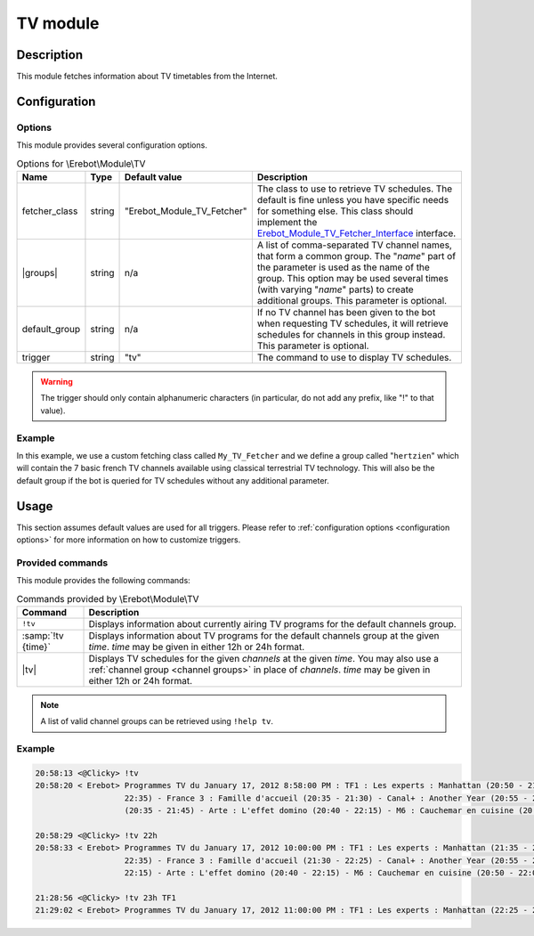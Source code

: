 TV module
#########

Description
===========

This module fetches information about TV timetables from the Internet.


Configuration
=============

Options
-------

This module provides several configuration options.

..  table:: Options for \\Erebot\\Module\\TV

    +---------------+-----------+---------------+-------------------------------+
    | Name          | Type      | Default       | Description                   |
    |               |           | value         |                               |
    +===============+===========+===============+===============================+
    | fetcher_class | string    | "|fetcher|"   | The class to use to retrieve  |
    |               |           |               | TV schedules. The default is  |
    |               |           |               | fine unless you have specific |
    |               |           |               | needs for something else.     |
    |               |           |               | This class should implement   |
    |               |           |               | the |fetcherIface|_           |
    |               |           |               | interface.                    |
    +---------------+-----------+---------------+-------------------------------+
    | |groups|      | string    | n/a           | A list of comma-separated TV  |
    |               |           |               | channel names, that form a    |
    |               |           |               | common group.                 |
    |               |           |               | The "*name*" part of the      |
    |               |           |               | parameter is used as the name |
    |               |           |               | of the group. This option may |
    |               |           |               | be used several times (with   |
    |               |           |               | varying "*name*" parts) to    |
    |               |           |               | create additional groups.     |
    |               |           |               | This parameter is optional.   |
    +---------------+-----------+---------------+-------------------------------+
    | default_group | string    | n/a           | If no TV channel has been     |
    |               |           |               | given to the bot when         |
    |               |           |               | requesting TV schedules, it   |
    |               |           |               | will retrieve schedules for   |
    |               |           |               | channels in this group        |
    |               |           |               | instead. This parameter is    |
    |               |           |               | optional.                     |
    +---------------+-----------+---------------+-------------------------------+
    | trigger       | string    | "tv"          | The command to use to display |
    |               |           |               | TV schedules.                 |
    +---------------+-----------+---------------+-------------------------------+

..  warning::
    The trigger should only contain alphanumeric characters (in particular,
    do not add any prefix, like "!" to that value).

Example
-------

In this example, we use a custom fetching class called ``My_TV_Fetcher``
and we define a group called "``hertzien``" which will contain the
7 basic french TV channels available using classical terrestrial TV technology.
This will also be the default group if the bot is queried for TV schedules
without any additional parameter.

..  parsed-code:: xml

    <?xml version="1.0"?>
    <configuration
      xmlns="http://localhost/Erebot/"
      version="0.20"
      language="fr-FR"
      timezone="Europe/Paris">

      <modules>
        <!-- Other modules ignored for clarity. -->

        <module name="\\Erebot\\Module\\TV">
          <!-- Override the default fetcher. -->
          <param name="fetcher_class"    value="My_TV_Fetcher" />
          <!-- Create a group called "hertzien". -->
          <param name="group_hertzien"   value="TF1,France2,France3,Canal+,France5,M6,Arte" />
          <!-- And use it as the default group. -->
          <param name="default_group"    value="hertzien" />
        </module>
      </modules>
    </configuration>


..  |fetcher|       replace:: Erebot_Module_TV_Fetcher
..  |fetcherIface|  replace:: Erebot_Module_TV_Fetcher_Interface
..  _`fetcherIface`:
    https://buildbot.erebot.net/doc/api/Erebot_Module_TV/html/404
..  |groups|        replace:: :samp:`group_{name}`


Usage
=====

This section assumes default values are used for all triggers.
Please refer to :ref:`configuration options <configuration options>`
for more information on how to customize triggers.


Provided commands
-----------------

This module provides the following commands:

..  table:: Commands provided by \\Erebot\\Module\\TV

    +---------------------------+-------------------------------------------+
    | Command                   | Description                               |
    +===========================+===========================================+
    | ``!tv``                   | Displays information about currently      |
    |                           | airing TV programs for the default        |
    |                           | channels group.                           |
    +---------------------------+-------------------------------------------+
    | :samp:`!tv {time}`        | Displays information about TV programs    |
    |                           | for the default channels group at the     |
    |                           | given *time*.                             |
    |                           | *time* may be given in either 12h or 24h  |
    |                           | format.                                   |
    +---------------------------+-------------------------------------------+
    | |tv|                      | Displays TV schedules for the given       |
    |                           | *channels* at the given *time*.           |
    |                           | You may also use a                        |
    |                           | :ref:`channel group <channel groups>`     |
    |                           | in place of *channels*.                   |
    |                           | *time* may be given in either 12h or 24h  |
    |                           | format.                                   |
    +---------------------------+-------------------------------------------+

..  _`channel groups`:
..  note::
    A list of valid channel groups can be retrieved using ``!help tv``.


Example
-------

..  sourcecode:: irc

    20:58:13 <@Clicky> !tv
    20:58:20 < Erebot> Programmes TV du January 17, 2012 8:58:00 PM : TF1 : Les experts : Manhattan (20:50 - 21:35) - France 2 : Le cinquième élément (20:35 -
                       22:35) - France 3 : Famille d'accueil (20:35 - 21:30) - Canal+ : Another Year (20:55 - 23:00) - France 5 : Une pieuvre nommée Bercy
                       (20:35 - 21:45) - Arte : L'effet domino (20:40 - 22:15) - M6 : Cauchemar en cuisine (20:50 - 22:05)

    20:58:29 <@Clicky> !tv 22h
    20:58:33 < Erebot> Programmes TV du January 17, 2012 10:00:00 PM : TF1 : Les experts : Manhattan (21:35 - 22:25) - France 2 : Le cinquième élément (20:35 -
                       22:35) - France 3 : Famille d'accueil (21:30 - 22:25) - Canal+ : Another Year (20:55 - 23:00) - France 5 : Le monde en face (21:45 -
                       22:15) - Arte : L'effet domino (20:40 - 22:15) - M6 : Cauchemar en cuisine (20:50 - 22:05)

    21:28:56 <@Clicky> !tv 23h TF1
    21:29:02 < Erebot> Programmes TV du January 17, 2012 11:00:00 PM : TF1 : Les experts : Manhattan (22:25 - 23:20)


..  |tv| replace:: :samp:`!tv {time} {channels...}`


.. vim: ts=4 et
